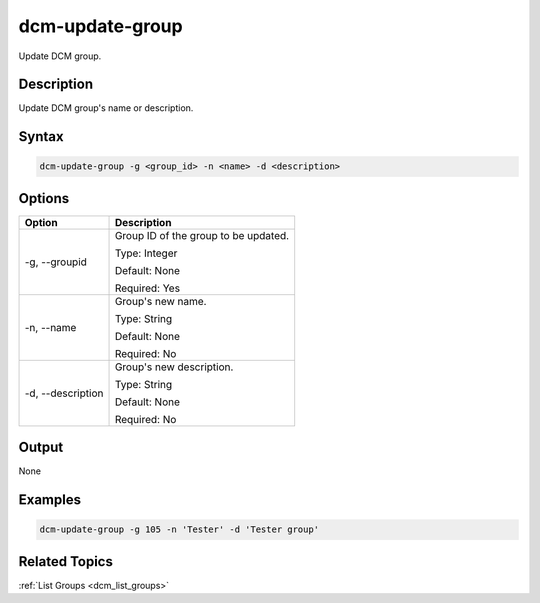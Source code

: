 .. raw:: latex
  
      \newpage

.. _dcm_update_group:

dcm-update-group
----------------

Update DCM group.

Description
~~~~~~~~~~~

Update DCM group's name or description. 

Syntax
~~~~~~

.. code-block:: bash

   dcm-update-group -g <group_id> -n <name> -d <description>

Options
~~~~~~~

+---------------------+-------------------------------------------------------+
| Option              | Description                                           |
+=====================+=======================================================+
| -g, --groupid       | Group ID of the group to be updated.                  |
|                     |                                                       |
|                     | Type: Integer                                         |
|                     |                                                       |
|                     | Default: None                                         |
|                     |                                                       |
|                     | Required: Yes                                         |
|                     |                                                       |
+---------------------+-------------------------------------------------------+
| -n, --name          | Group's new name.                                     | 
|                     |                                                       |
|                     | Type: String                                          |
|                     |                                                       |
|                     | Default: None                                         |
|                     |                                                       |
|                     | Required: No                                          |
|                     |                                                       |
+---------------------+-------------------------------------------------------+
| -d, --description   | Group's new description.                              |
|                     |                                                       |
|                     | Type: String                                          |
|                     |                                                       |
|                     | Default: None                                         |
|                     |                                                       |
|                     | Required: No                                          |
|                     |                                                       |
+---------------------+-------------------------------------------------------+

Output
~~~~~~

None


Examples
~~~~~~~~

.. code-block:: bash

   dcm-update-group -g 105 -n 'Tester' -d 'Tester group'

Related Topics
~~~~~~~~~~~~~~

:ref:`List Groups  <dcm_list_groups>`

